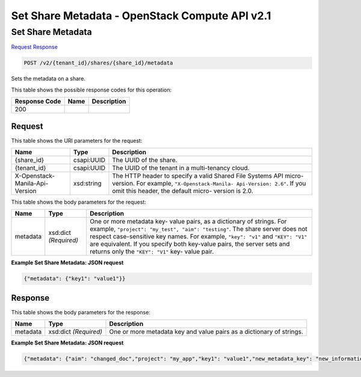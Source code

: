 =============================================================================
Set Share Metadata -  OpenStack Compute API v2.1
=============================================================================

Set Share Metadata
~~~~~~~~~~~~~~~~~~~~~~~~~

`Request <POST_set_share_metadata_v2_tenant_id_shares_share_id_metadata.rst#request>`__
`Response <POST_set_share_metadata_v2_tenant_id_shares_share_id_metadata.rst#response>`__

.. code-block:: javascript

    POST /v2/{tenant_id}/shares/{share_id}/metadata

Sets the metadata on a share.



This table shows the possible response codes for this operation:


+--------------------------+-------------------------+-------------------------+
|Response Code             |Name                     |Description              |
+==========================+=========================+=========================+
|200                       |                         |                         |
+--------------------------+-------------------------+-------------------------+


Request
^^^^^^^^^^^^^^^^^

This table shows the URI parameters for the request:

+--------------------------+-------------------------+-------------------------+
|Name                      |Type                     |Description              |
+==========================+=========================+=========================+
|{share_id}                |csapi:UUID               |The UUID of the share.   |
+--------------------------+-------------------------+-------------------------+
|{tenant_id}               |csapi:UUID               |The UUID of the tenant   |
|                          |                         |in a multi-tenancy cloud.|
+--------------------------+-------------------------+-------------------------+
|X-Openstack-Manila-Api-   |xsd:string               |The HTTP header to       |
|Version                   |                         |specify a valid Shared   |
|                          |                         |File Systems API micro-  |
|                          |                         |version. For example,    |
|                          |                         |``"X-Openstack-Manila-   |
|                          |                         |Api-Version: 2.6"``. If  |
|                          |                         |you omit this header,    |
|                          |                         |the default micro-       |
|                          |                         |version is 2.0.          |
+--------------------------+-------------------------+-------------------------+





This table shows the body parameters for the request:

+--------------------------+-------------------------+-------------------------+
|Name                      |Type                     |Description              |
+==========================+=========================+=========================+
|metadata                  |xsd:dict *(Required)*    |One or more metadata key-|
|                          |                         |value pairs, as a        |
|                          |                         |dictionary of strings.   |
|                          |                         |For example,             |
|                          |                         |``"project": "my_test",  |
|                          |                         |"aim": "testing"``. The  |
|                          |                         |share server does not    |
|                          |                         |respect case-sensitive   |
|                          |                         |key names. For example,  |
|                          |                         |``"key": "v1"`` and      |
|                          |                         |``"KEY": "V1"`` are      |
|                          |                         |equivalent. If you       |
|                          |                         |specify both key-value   |
|                          |                         |pairs, the server sets   |
|                          |                         |and returns only the     |
|                          |                         |``"KEY": "V1"`` key-     |
|                          |                         |value pair.              |
+--------------------------+-------------------------+-------------------------+





**Example Set Share Metadata: JSON request**


.. code::

    {"metadata": {"key1": "value1"}}


Response
^^^^^^^^^^^^^^^^^^


This table shows the body parameters for the response:

+--------------------------+-------------------------+-------------------------+
|Name                      |Type                     |Description              |
+==========================+=========================+=========================+
|metadata                  |xsd:dict *(Required)*    |One or more metadata key |
|                          |                         |and value pairs as a     |
|                          |                         |dictionary of strings.   |
+--------------------------+-------------------------+-------------------------+





**Example Set Share Metadata: JSON request**


.. code::

    {"metadata": {"aim": "changed_doc","project": "my_app","key1": "value1","new_metadata_key": "new_information","key": "value"}}


